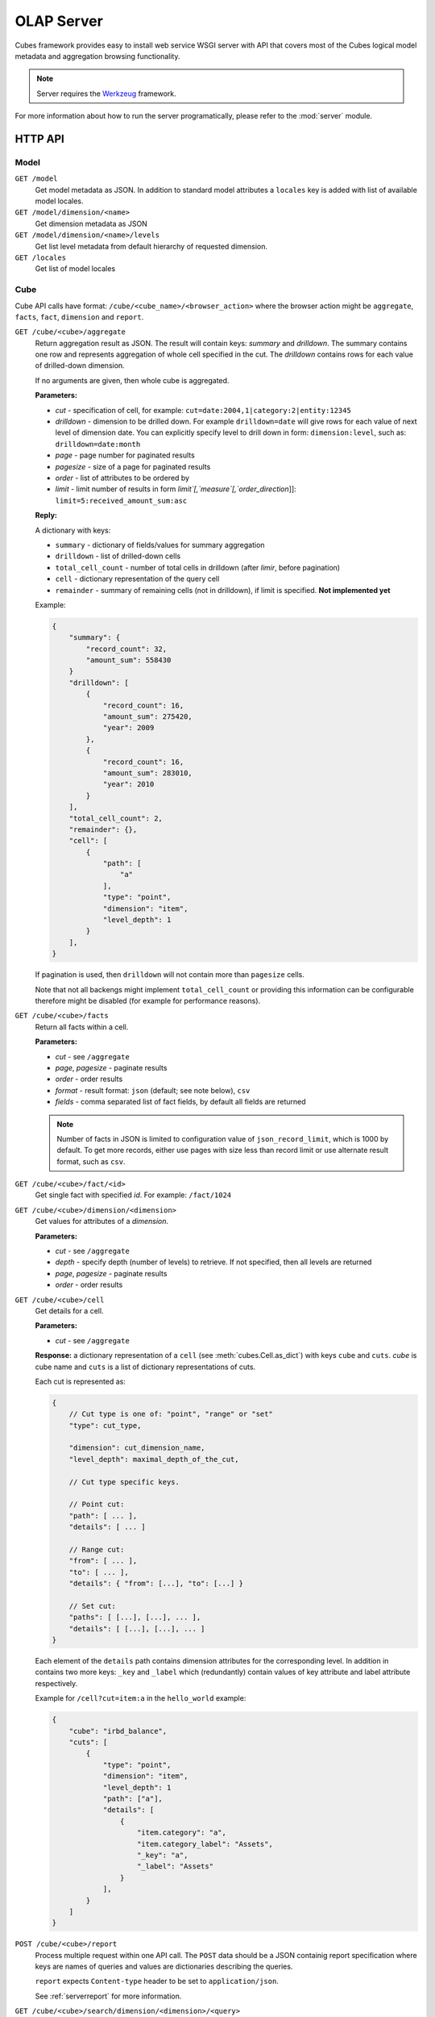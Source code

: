 +++++++++++
OLAP Server
+++++++++++


Cubes framework provides easy to install web service WSGI server with API that 
covers most of the Cubes logical model metadata and aggregation browsing 
functionality.

.. note::

    Server requires the Werkzeug_ framework.

.. _Werkzeug: http://werkzeug.pocoo.org/

For more information about how to run the server programatically, please refer 
to the :mod:`server` module.

HTTP API
========

Model
-----

``GET /model``
    Get model metadata as JSON. In addition to standard model attributes a 
    ``locales`` key is added with list of available model locales.
    
``GET /model/dimension/<name>``
    Get dimension metadata as JSON

``GET /model/dimension/<name>/levels``
    Get list level metadata from default hierarchy of requested dimension.

``GET /locales``
    Get list of model locales

Cube
----

Cube API calls have format: ``/cube/<cube_name>/<browser_action>`` where the 
browser action might be ``aggregate``, ``facts``, ``fact``, ``dimension`` and 
``report``.

.. _serveraggregate:

``GET /cube/<cube>/aggregate``
    Return aggregation result as JSON. The result will contain keys: `summary`
    and `drilldown`. The summary contains one row and represents aggregation
    of whole cell specified in the cut. The `drilldown` contains rows for each
    value of drilled-down dimension.
    
    If no arguments are given, then whole cube is aggregated.
    
    **Parameters:**

    * `cut` - specification of cell, for example:
      ``cut=date:2004,1|category:2|entity:12345``
    * `drilldown` - dimension to be drilled down. For example 
      ``drilldown=date`` will give rows for each value of next level of 
      dimension date. You can explicitly specify level to drill down in 
      form: ``dimension:level``, such as: ``drilldown=date:month``
    * `page` - page number for paginated results
    * `pagesize` - size of a page for paginated results
    * `order` - list of attributes to be ordered by
    * `limit` - limit number of results in form
      `limit`[,`measure`[,`order_direction`]]:
      ``limit=5:received_amount_sum:asc``

    **Reply:**
    
    A dictionary with keys:
    
    * ``summary`` - dictionary of fields/values for summary aggregation
    * ``drilldown`` - list of drilled-down cells
    * ``total_cell_count`` - number of total cells in drilldown (after
      `limir`, before pagination)
    * ``cell`` - dictionary representation of the query cell
    * ``remainder`` - summary of remaining cells (not in drilldown), if limit
      is specified. **Not implemented yet**

    Example:
    
    .. code-block:: javascript
    
        {
            "summary": {
                "record_count": 32, 
                "amount_sum": 558430
            }
            "drilldown": [
                {
                    "record_count": 16, 
                    "amount_sum": 275420, 
                    "year": 2009
                }, 
                {
                    "record_count": 16, 
                    "amount_sum": 283010, 
                    "year": 2010
                }
            ], 
            "total_cell_count": 2, 
            "remainder": {}, 
            "cell": [
                {
                    "path": [
                        "a"
                    ], 
                    "type": "point", 
                    "dimension": "item", 
                    "level_depth": 1
                }
            ], 
        }
    

    If pagination is used, then ``drilldown`` will not contain more than
    ``pagesize`` cells.
    
    Note that not all backengs might implement ``total_cell_count`` or
    providing this information can be configurable therefore might be disabled
    (for example for performance reasons).
    

``GET /cube/<cube>/facts``
    Return all facts within a cell.

    **Parameters:**

    * `cut` - see ``/aggregate``
    * `page`, `pagesize` - paginate results
    * `order` - order results
    * `format` - result format: ``json`` (default; see note below), ``csv``
    * `fields` - comma separated list of fact fields, by default all
      fields are returned
    
    .. note::

        Number of facts in JSON is limited to configuration value of
        ``json_record_limit``, which is 1000 by default. To get more records,
        either use pages with size less than record limit or use alternate
        result format, such as ``csv``.
    
``GET /cube/<cube>/fact/<id>``
    Get single fact with specified `id`. For example: ``/fact/1024``
    
``GET /cube/<cube>/dimension/<dimension>``
    Get values for attributes of a `dimension`.
    
    **Parameters:**

    * `cut` - see ``/aggregate``
    * `depth` - specify depth (number of levels) to retrieve. If not
      specified, then all levels are returned
    * `page`, `pagesize` - paginate results
    * `order` - order results

``GET /cube/<cube>/cell``
    Get details for a cell.

    **Parameters:**

    * `cut` - see ``/aggregate``

    **Response:** a dictionary representation of a ``cell`` (see
    :meth:`cubes.Cell.as_dict`) with keys ``cube`` and ``cuts``. `cube` is
    cube name and ``cuts`` is a list of dictionary representations of cuts.
    
    Each cut is represented as:
    
    .. code-block:: javascript

        {
            // Cut type is one of: "point", "range" or "set"
            "type": cut_type,

            "dimension": cut_dimension_name,
            "level_depth": maximal_depth_of_the_cut,

            // Cut type specific keys.

            // Point cut:
            "path": [ ... ],
            "details": [ ... ]
            
            // Range cut:
            "from": [ ... ],
            "to": [ ... ],
            "details": { "from": [...], "to": [...] }
            
            // Set cut:
            "paths": [ [...], [...], ... ],
            "details": [ [...], [...], ... ]
        }
        
    Each element of the ``details`` path contains dimension attributes for the
    corresponding level. In addition in contains two more keys: ``_key`` and
    ``_label`` which (redundantly) contain values of key attribute and label
    attribute respectively.

    Example for ``/cell?cut=item:a`` in the ``hello_world`` example:
    
    .. code-block:: javascript
    
        {
            "cube": "irbd_balance", 
            "cuts": [
                {
                    "type": "point", 
                    "dimension": "item", 
                    "level_depth": 1
                    "path": ["a"], 
                    "details": [
                        {
                            "item.category": "a", 
                            "item.category_label": "Assets", 
                            "_key": "a", 
                            "_label": "Assets"
                        }
                    ], 
                }
            ]
        }
        
``POST /cube/<cube>/report``
    Process multiple request within one API call. The ``POST`` data should be
    a JSON containig report specification where keys are names of queries and
    values are dictionaries describing the queries.
    
    ``report`` expects ``Content-type`` header to be set to ``application/json``.
    
    See :ref:`serverreport` for more information.
    
``GET /cube/<cube>/search/dimension/<dimension>/<query>``
    Search values of `dimensions` for `query`. If `dimension` is ``_all`` then
    all dimensions are searched. Returns search results as list of
    dictionaries with attributes:
    
    :Search result:
        * `dimension` - dimension name
        * `level` - level name
        * `depth` - level depth
        * `level_key` - value of key attribute for level
        * `attribute` - dimension attribute name where searched value was found
        * `value` - value of dimension attribute that matches search query
        * `path` - dimension hierarchy path to the found value
        * `level_label` - label for dimension level (value of label_attribute for level)
        
    .. warning::
    
        Not yet fully implemented, just proposal.
        
    .. note::

        Requires a search backend to be installed.

.. ``GET /cube/<cube>/drilldown/<dimension>/<path>``
..     Aggregate next level of dimension. This is similar to ``/aggregate`` with
..     ``drilldown=<dimension>`` parameter. Does not result in error when path
..     has largest possible length, returns empty results instead and result
..     count 0.
..     
..     If ``<path>`` is specified, it replaces any path specified in ``cut=`` parameter for given
..     dimension. If ``<path>`` is not specified, it is taken from cut, where it should be
..     represented as a point (not range nor set).
..     
..     
..     In addition to ``/aggregate``
..     result, folloing is returned:
..     
..     * ``is_leaf`` - Flag determining whether path refers to leaf or not. For
..       example, this flag can be used to determine whether create links (is not
..       last) or not (is last)
..     * ``dimension`` - name of drilled dimension
..     * ``path`` - path passed to drilldown
.. 
..     In addition to this, each returned cell contains additional attributes:
.. 
..     * ``_path`` - path to the cell - can be used for constructing further browsable links
..     
..     .. note::
..     
..         Not yet implemented
..     

Parameters that can be used in any request:

    * `prettyprint` - if set to ``true`` formatting spaces are added to json output

Cuts in URLs
------------

The cell - part of the cube we are aggregating or we are interested in - is
specified by cuts. The cut in URL are given as single parameter ``cut`` which
has following format:

Examples::

    date:2004
    date:2004,1
    date:2004,1|class:5
    date:2004,1,1|category:5,10,12|class:5

To specify a range where keys are sortable::

    date:2004-2005
    date:2004,1-2005,5

Open range::

    date:2004,1,1-
    date:-2005,5,10

Dimension name is followed by colon ``:``, each dimension cut is separated by
``|``, and path for dimension levels is separated by a comma ``,``. Or in more
formal way, here is the BNF for the cut::

    <list>      ::= <cut> | <cut> '|' <list>
    <cut>       ::= <dimension> ':' <path>
    <dimension> ::= <identifier>
    <path>      ::= <value> | <value> ',' <path>

.. note:: 

    Why dimension names are not URL parameters? This prevents conflict from
    other possible frequent URL parameters that might modify page content/API
    result, such as ``type``, ``form``, ``source``.

Following image contains examples of cuts in URLs and how they change by browsing cube aggregates:

.. figure:: url_cutting.png

    Example of how cuts in URL work and how they should be used in application
    view templates.


.. _serverreport:

Reports
=======

Report queries are done either by specifying a report name in the request URL
or using HTTP ``POST`` request where posted data are JSON with report
specification.

.. If report name is specified in ``GET`` request instead, then
.. server should have a repository of named report specifications.

Keys:

    * `queries` - dictionary of named queries

Query specification should contain at least one key: `query` - which is query
type: ``aggregate``, ``cell_details``, ``values`` (for dimension
values), ``facts`` or ``fact`` (for multiple or single fact respectively). The
rest of keys are query dependent. For more information see AggregationBrowser
documentation.

.. note::

    Note that you have to set the content type to ``application/json``.

Result is a dictionary where keys are the query names specified in report
specification and values are result values from each query call.

Example report JSON file with two queries:

.. code-block:: javascript

    {
        "queries": {
            "summary": {
                "query": "aggregate"
            },
            "by_year": {
                "query": "aggregate",
                "drilldown": ["date"],
                "rollup": "date"
            }
        }
    }

Request::

    curl -H "Content-Type: application/json" --data-binary "@report.json" \
        "http://localhost:5000/cube/contracts/report?prettyprint=true&cut=date:2004"

Reply:

.. code-block:: javascript

    {
        "by_year": {
            "total_cell_count": 6, 
            "drilldown": [
                {
                    "record_count": 4390, 
                    "requested_amount_sum": 2394804837.56, 
                    "received_amount_sum": 399136450.0, 
                    "date.year": "2004"
                }, 
                ...
                {
                    "record_count": 265, 
                    "requested_amount_sum": 17963333.75, 
                    "received_amount_sum": 6901530.0, 
                    "date.year": "2010"
                }
            ], 
            "remainder": {}, 
            "summary": {
                "record_count": 33038, 
                "requested_amount_sum": 2412768171.31, 
                "received_amount_sum": 2166280591.0
            }
        }, 
        "summary": {
            "total_cell_count": null, 
            "drilldown": {}, 
            "remainder": {}, 
            "summary": {
                "date.year": "2004", 
                "requested_amount_sum": 2394804837.56, 
                "received_amount_sum": 399136450.0, 
                "record_count": 4390
            }
        }
    }
    
Explicit specification of a cell (the cuts in the URL parameters are going to
be ignored):

.. code-block:: javascript

    {
        "cell": [
            {
                "dimension": "date",
                "type": "range",
                "from": [2010,9],
                "to": [2011,9]
            }
        ],
        "queries": {
            "report": {
                "query": "aggregate",
                "drilldown": {"date":"year"}
            }
        }
    }

Roll-up
-------

Report queries might contain ``rollup`` specification which will result in
"rolling-up" one or more dimensions to desired level. This functionality is
provided for cases when you would like to report at higher level of
aggregation than the cell you provided is in. It works in similar way as drill
down in :ref:`serveraggregate` but in the opposite direction (it is like ``cd
..`` in a UNIX shell).

Example: You are reporting for year 2010, but you want to have a bar chart
with all years. You specify rollup:

.. code-block:: javascript

    ...
    "rollup": "date",
    ...

Roll-up can be:

    * a string - single dimension to be rolled up one level
    * an array - list of dimension names to be rolled-up one level
    * a dictionary where keys are dimension names and values are levels to be
      rolled up-to

Running and Deployment
======================

Local Server
------------

To run your local server, prepare server configuration ``grants_config.ini``::

    [server]
    host: localhost
    port: 5000
    reload: yes
    log_level: info

    [workspace]
    url: postgres://localhost/mydata"

    [model]
    path: grants_model.json


Run the server using the Slicer tool (see :doc:`/slicer`)::

    slicer serve grants_config.ini

Apache mod_wsgi deployment
--------------------------

Deploying Cubes OLAP Web service server (for analytical API) can be done in
four very simple steps:

1. Create server configuration json file
2. Create WSGI script
3. Prepare apache site configuration
4. Reload apache configuration

Create server configuration file ``procurements.ini``::

    [server]
    backend: sql.browser

    [model]
    path: /path/to/model.json

    [workspace]
    view_prefix: mft_
    schema: datamarts
    url: postgres://localhost/transparency

    [translations]
    en: /path/to/model-en.json
    hu: /path/to/model-hu.json


Place the file in the same directory as the following WSGI script (for
convenience).

Create a WSGI script ``/var/www/wsgi/olap/procurements.wsgi``:

.. code-block:: python

    import sys
    import os.path
    import ConfigParser

    CURRENT_DIR = os.path.dirname(os.path.abspath(__file__))
    CONFIG_PATH = os.path.join(CURRENT_DIR, "procurements.ini")

    try:
        config = ConfigParser.SafeConfigParser()
        config.read(CONFIG_PATH)
    except Exception as e:
        raise Exception("Unable to load configuration: %s" % e)

    import cubes.server
    application = cubes.server.Slicer(config)

Apache site configuration (for example in ``/etc/apache2/sites-enabled/``)::

    <VirtualHost *:80>
        ServerName olap.democracyfarm.org

        WSGIScriptAlias /vvo /var/www/wsgi/olap/procurements.wsgi

        <Directory /var/www/wsgi/olap>
            WSGIProcessGroup olap
            WSGIApplicationGroup %{GLOBAL}
            Order deny,allow
            Allow from all
        </Directory>

        ErrorLog /var/log/apache2/olap.democracyfarm.org.error.log
        CustomLog /var/log/apache2/olap.democracyfarm.org.log combined

    </VirtualHost>

Reload apache configuration::

    sudo /etc/init.d/apache2 reload

And you are done.

Server requests
---------------

Example server request to get aggregate for whole cube::

    $ curl http://localhost:5000/cube/procurements/aggregate?cut=date:2004
    
Reply::

    {
        "drilldown": {}, 
        "remainder": {}, 
        "summary": {
            "date.year": "2004", 
            "received_amount_sum": 399136450.0, 
            "requested_amount_sum": 2394804837.56, 
            "record_count": 4390
        }
    }

Configuration
-------------

Server configuration is stored in .ini files with sections:

* ``[server]`` - server related configuration, such as host, port
    * ``backend`` - backend name, use ``sql`` for relational database backend
    * ``log`` - path to a log file
    * ``log_level`` - level of log details, from least to most: ``error``, 
      ``warn``, ``info``, ``debug``
    * ``json_record_limit`` - number of rows to limit when generating JSON 
      output with iterable objects, such as facts. Default is 1000. It is 
      recommended to use alternate response format, such as CSV, to get more 
      records.
    * ``modules`` - space separated list of modules to be loaded (only used if 
      run by the ``slicer`` command)
    * ``prettyprint`` - default value of ``prettyprint`` parameter. Set to 
      ``true`` for demonstration purposes.
    * ``host`` - host where the server runs, defaults to ``localhost``
    * ``port`` - port on which the server listens, defaults to ``5000``
* ``[model]`` - model and cube configuration
    * ``path`` - path to model .json file
    * ``locales`` - comma separated list of locales the model is provided in. 
      Currently this variable is optional and it is used only by experimental 
      sphinx search backend.
* ``[translations]`` - model translation files, option keys in this section
  are locale names and values are paths to model translation files. See
  :doc:`localization` for more information.


Backend workspace configuration should be in the ``[workspace]``. See
:doc:`/api/backends` for more information.

Workspace with SQL backend (``backend=sql`` in ``[server]``) options:

* ``url`` *(required)* – database URL in form: 
  ``adapter://user:password@host:port/database``
* ``schema`` *(optional)* – schema containing denormalized views for relational DB
  cubes
* ``dimension_prefix`` *(optional)* – used by snowflake mapper to find dimension
  tables when no explicit mapping is specified
* ``fact_prefix`` *(optional)* – used by the snowflake mapper to find fact table
  for a cube, when no explicit fact table name is specified
* ``use_denormalization`` *(optional)* – browser will use dernormalized view
  instead of snowflake
* ``denormalized_view_prefix`` *(optional, advanced)* – if denormalization is
  used, then this prefix is added for cube name to find corresponding cube
  view
* ``denormalized_view_schema`` *(optional, advanced)* – schema wehere
  denormalized views are located (use this if the views are in different
  schema than fact tables, otherwise default schema is going to be used)


Example configuration file::

    [server]
    host: localhost
    port: 5001
    reload: yes
    log: /var/log/cubes.log
    log_level: info
    backend: sql

    [workspace]
    url: postgresql://localhost/data
    schema: cubes

    [model]
    path: ~/models/contracts_model.json
    cube: contracts
    locales: en,sk

    [translations]
    sk: ~/models/contracts_model-sk.json

.. note::

    For backward compatibility, sections ``[backend]`` and ``[db]`` are also
    supported, but you should change them to ``[workspace]`` as soon as
    possible
